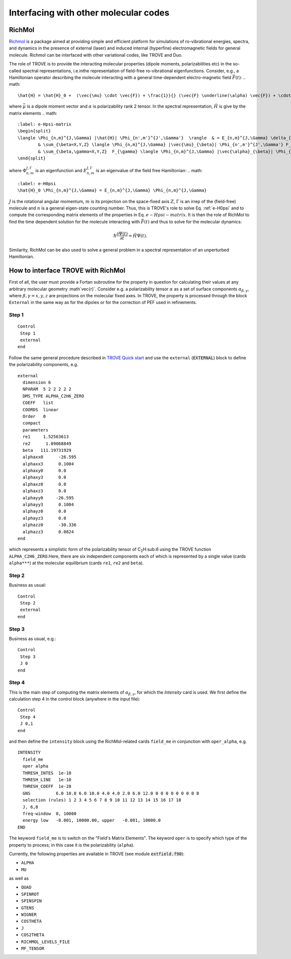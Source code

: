 Interfacing with other molecular codes
**************************************

RichMol
=======

`Richmol <https://github.com/CFEL-CMI/richmol>`__ is a package aimed at providing simple and efficient platform for simulations of ro-vibrational energies, spectra, and dynamics in the presence of external (laser) and induced internal (hyperfine) electromagnetic fields for general molecule. Richmol can be interfaced with other variational codes, like TROVE and Duo.

The role of TROVE is to provide the interacting molecular properties (dipole moments, polarizabilities etc) in the so-called spectral representations, i.e.inthe representation of field-free ro-vibrational eigenfunctions. Consider, e.g., a Hamiltonian operator describing the molecule interacting with a general time-dependent electro-magnetic field :math:`\vec{F}(t)`:
.. math:: 
    
    \hat{H} = \hat{H}_0 +  (\vec{\mu} \cdot \vec{F}) + \frac{1}}{} (\vec{F} \underline(\alpha) \vec{F}) + \cdots 
    
where :math:`\vec{\mu}` is a dipole moment vector and :math:`\underline{\alpha}` is polarizability rank 2 tensor. In the spectral representation,  :math:`\hat{H}` is give by the matrix elements 
.. math:: 
    :label: e-Hpsi-matrix
    \begin{split}
    \langle \Phi_{n,m}^{J,\Gamma} |\hat{H}| \Phi_{n',m'}^{J',\Gamma'}  \rangle  & = E_{n,m}^{J,\Gamma} \delta_{n,n'}\delta_{m,m'} \delta_{J,J'}\delta_{\Gamma,\Gamma'} + \\
            & \sum_{\beta=X,Y,Z} \langle \Phi_{n,m}^{J,\Gamma} |\vec{\mu}_{\beta}| \Phi_{n',m'}^{J',\Gamma'} F_{\beta} + \\
            & \sum_{\beta,\gamma=X,Y,Z}  F_{\gamma} \langle \Phi_{n,m}^{J,\Gamma} |\vec{\alpha}_{\beta}| \Phi_{n',m'}^{J',\Gamma'} F_{\beta} + \cdots
    \end{split}
    
where :math:`\Phi_{n,m}^{J,\Gamma}` is an eigenfunction and :math:`E_{n,m}^{J,\Gamma}` is an eigenvalue of the field free Hamiltonian:
.. math:: 
      :label: e-H0psi
      \hat{H}_0 \Phi_{n,m}^{J,\Gamma} = E_{n,m}^{J,\Gamma} \Phi_{n,m}^{J,\Gamma}
       
:math:`J` is the rotational angular momentum, :math:`m` is its projection on the space-fixed axis :math:`Z`, :math:`\Gamma` is an irrep of the (field-free) molecule and :math:`n` is a general eigen-state counting number. Thus, this is  TROVE's role to solve Eq. :ref:`e-H0psi` and to compute the corresponding matrix elements of the properties in Eq. :math:`e-Hpsi-matrix`. It is then the role of RichMol to find the time dependent solution for the molecule interacting with :math:`\vec{F}(t)` and thus to solve for the molecular dynamics:

.. math:: 
    
    \hbar \frac{\partial \Psi(t)}{\partial t} = \hat{H}\Psi(t). 
    

Similarity, RichMol can be also used to solve a  general problem in a spectral representation of an unperturbed Hamiltonian. 


How to interface TROVE with RichMol
===================================

First of all, the user must provide a Fortan subroutine for the property in question  for calculating their values at any arbitrary molecular geometry :math`\vec{r}`. Consider e.g. a polarizability tensor :math:`\underline{\alpha}` as a set of surface components :math:`\alpha_{\beta,\gamma}`, where :math:`\beta,\gamma=x,y,z` are projections on the molecular fixed axes. In TROVE, the property is processed through the block ``External`` in the same way as for the dipoles or for the correction of PEF used in refinements.

Step 1
------

::

    Control
     Step 1
     external
    end


Follow the same general procedure described in `TROVE Quick start <https://spectrove.readthedocs.io/en/latest/quickstart.html>`__ and use the ``external``
(:code:`EXTERNAL`) block to define the polarizability components, e.g. 
::
      
      external
        dimension 6
        NPARAM  5 2 2 2 2 2
        DMS_TYPE ALPHA_C2H6_ZERO
        COEFF   list
        COORDS  linear
        Order   0
        compact
        parameters
        re1     1.52563613
        re2      1.09068849
        beta   111.19731929
        alphaxx0      -26.595
        alphaxx3      0.1004
        alphaxy0      0.0
        alphaxy3      0.0
        alphaxz0      0.0
        alphaxz3      0.0
        alphayy0     -26.595
        alphayy3      0.1004
        alphayz0      0.0
        alphayz3      0.0
        alphazz0      -30.336
        alphazz3      0.0824
      end

which represents a simplistic form of the polarizability tensor of C\ :sub:`2`\ H:sub:`6` using the TROVE function ``ALPHA_C2H6_ZERO``.Here, there are six independent components each of which is represented by a single  value (cards ``alpha***``) at the molecular equilibrium (cards ``re1``, ``re2`` and ``beta``).
 

Step 2 
------

Business as usual: 
::

    Control
     Step 2
     external
    end

Step 3
------

Business as usual, e.g.:
::

    Control
     Step 3
     J 0 
    end


Step 4
------

This is the main step of computing the matrix elements of :math:`\alpha_{\beta,\gamma}`, for which the `Intensity` card is used. We first define the calculation step 4 in the control block (anywhere in the input file):

::

    Control
     Step 4
     J 0,1
    end

and then define the ``intensity`` block using the RichMol-related cards ``field_me`` in conjunction with ``oper_alpha``, e.g.
::
   
   INTENSITY
     field_me
     oper alpha
     THRESH_INTES  1e-10
     THRESH_LINE   1e-10
     THRESH_COEFF  1e-20
     GNS          6.0 10.0 6.0 10.0 4.0 4.0 2.0 6.0 12.0 0 0 0 0 0 0 0 0 0
     selection (rules) 1 2 3 4 5 6 7 8 9 10 11 12 13 14 15 16 17 18
     J, 6,8
     freq-window  0, 10000
     energy low   -0.001, 10000.00, upper   -0.001, 10000.0
   END


The keyword ``field_me`` is to switch on the "Field's Matrix Elements". The keyword ``oper`` is to specify which type of the property to process; in this case it is the polarizability (``alpha``). 

Currently, the following properties are available in TROVE (see module :code:`extfield.f90`): 

- ``ALPHA``
- ``MU``

as well as 

- ``QUAD``
- ``SPINROT``
- ``SPINSPIN``
- ``GTENS``
- ``WIGNER``
- ``COSTHETA``
- ``J``
- ``COS2THETA``
- ``RICHMOL_LEVELS_FILE``
- ``MF_TENSOR``



